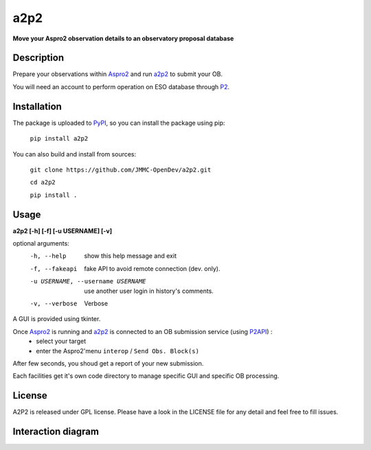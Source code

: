 a2p2 |A2P2Badge| 
================

**Move your Aspro2 observation details to an observatory proposal database**

Description
-----------

Prepare your observations within Aspro2_ and run a2p2_ to submit your OB.

You will need an account to perform operation on ESO database through P2_.


Installation
------------

The package is uploaded to `PyPI`_, so you can install the package using pip:

    ``pip install a2p2``

You can also build and install from sources:

    ``git clone https://github.com/JMMC-OpenDev/a2p2.git``

    ``cd a2p2``

    ``pip install .``

Usage
-----

**a2p2 [-h] [-f] [-u USERNAME] [-v]**


optional arguments:
 -h, --help                        show this help message and exit
 -f, --fakeapi                     fake API to avoid remote connection (dev. only).
 -u USERNAME, --username USERNAME  use another user login in history's comments.
 -v, --verbose                     Verbose

A GUI is provided using tkinter. 

Once Aspro2_ is running and a2p2_ is connected to an OB submission service (using P2API_) :
 * select your target 
 * enter the Aspro2'menu ``interop`` / ``Send Obs. Block(s)`` 

After few seconds, you shoud get a report of your new submission.

Each facilities get it's own code directory to manage specific GUI and specific OB processing.

License
-------
A2P2 is released under GPL license. Please have a look in the LICENSE file for any detail and feel free to fill issues.

Interaction diagram
-------------------
|flowchart|

.. |flowchart| image:: https://raw.githubusercontent.com/JMMC-OpenDev/a2p2/master/doc/A2P2_in_3steps.png
   :alt: A2P2 interaction diagram
   :target: https://raw.githubusercontent.com/JMMC-OpenDev/a2p2/master/doc/A2P2_in_3steps.png
.. |A2P2Badge| image:: https://travis-ci.org/JMMC-OpenDev/a2p2.svg?branch=master
   :alt: A2P2 Badge on master branch
   :target: https://travis-ci.org/JMMC-OpenDev/a2p2
.. _PyPI:   https://pypi.python.org
.. _P2:     https://www.eso.org/sci/observing/phase2/p2intro.html
.. _P2API:  https://www.eso.org/copdemo/apidoc/
.. _Aspro2: http://www.jmmc.fr/aspro2
.. _a2p2:   http://www.jmmc.fr/a2p2

